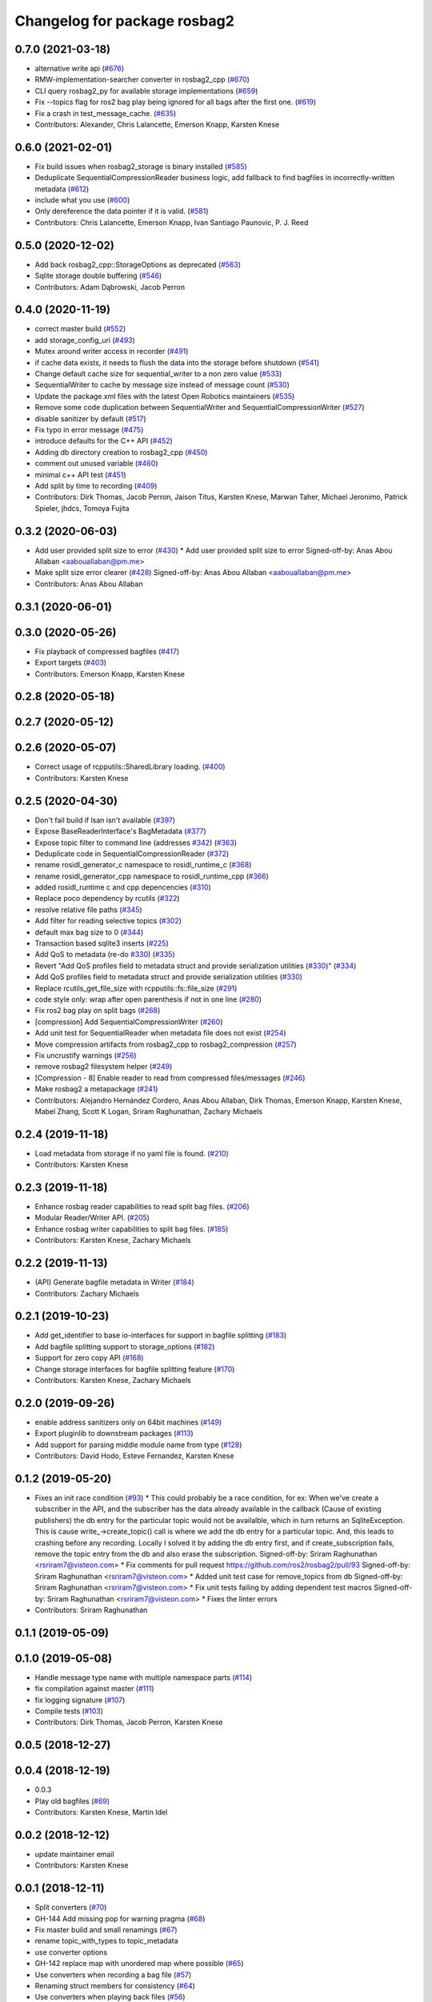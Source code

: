 ^^^^^^^^^^^^^^^^^^^^^^^^^^^^^
Changelog for package rosbag2
^^^^^^^^^^^^^^^^^^^^^^^^^^^^^

0.7.0 (2021-03-18)
------------------
* alternative write api (`#676 <https://github.com/ros2/rosbag2/issues/676>`_)
* RMW-implementation-searcher converter in rosbag2_cpp (`#670 <https://github.com/ros2/rosbag2/issues/670>`_)
* CLI query rosbag2_py for available storage implementations (`#659 <https://github.com/ros2/rosbag2/issues/659>`_)
* Fix --topics flag for ros2 bag play being ignored for all bags after the first one. (`#619 <https://github.com/ros2/rosbag2/issues/619>`_)
* Fix a crash in test_message_cache. (`#635 <https://github.com/ros2/rosbag2/issues/635>`_)
* Contributors: Alexander, Chris Lalancette, Emerson Knapp, Karsten Knese

0.6.0 (2021-02-01)
------------------
* Fix build issues when rosbag2_storage is binary installed (`#585 <https://github.com/ros2/rosbag2/issues/585>`_)
* Deduplicate SequentialCompressionReader business logic, add fallback to find bagfiles in incorrectly-written metadata (`#612 <https://github.com/ros2/rosbag2/issues/612>`_)
* include what you use (`#600 <https://github.com/ros2/rosbag2/issues/600>`_)
* Only dereference the data pointer if it is valid. (`#581 <https://github.com/ros2/rosbag2/issues/581>`_)
* Contributors: Chris Lalancette, Emerson Knapp, Ivan Santiago Paunovic, P. J. Reed

0.5.0 (2020-12-02)
------------------
* Add back rosbag2_cpp::StorageOptions as deprecated (`#563 <https://github.com/ros2/rosbag2/issues/563>`_)
* Sqlite storage double buffering (`#546 <https://github.com/ros2/rosbag2/issues/546>`_)
* Contributors: Adam Dąbrowski, Jacob Perron

0.4.0 (2020-11-19)
------------------
* correct master build (`#552 <https://github.com/ros2/rosbag2/issues/552>`_)
* add storage_config_uri (`#493 <https://github.com/ros2/rosbag2/issues/493>`_)
* Mutex around writer access in recorder (`#491 <https://github.com/ros2/rosbag2/issues/491>`_)
* if cache data exists, it needs to flush the data into the storage before shutdown (`#541 <https://github.com/ros2/rosbag2/issues/541>`_)
* Change default cache size for sequential_writer to a non zero value (`#533 <https://github.com/ros2/rosbag2/issues/533>`_)
* SequentialWriter to cache by message size instead of message count (`#530 <https://github.com/ros2/rosbag2/issues/530>`_)
* Update the package.xml files with the latest Open Robotics maintainers (`#535 <https://github.com/ros2/rosbag2/issues/535>`_)
* Remove some code duplication between SequentialWriter and SequentialCompressionWriter (`#527 <https://github.com/ros2/rosbag2/issues/527>`_)
* disable sanitizer by default (`#517 <https://github.com/ros2/rosbag2/issues/517>`_)
* Fix typo in error message (`#475 <https://github.com/ros2/rosbag2/issues/475>`_)
* introduce defaults for the C++ API (`#452 <https://github.com/ros2/rosbag2/issues/452>`_)
* Adding db directory creation to rosbag2_cpp (`#450 <https://github.com/ros2/rosbag2/issues/450>`_)
* comment out unused variable (`#460 <https://github.com/ros2/rosbag2/issues/460>`_)
* minimal c++ API test (`#451 <https://github.com/ros2/rosbag2/issues/451>`_)
* Add split by time to recording (`#409 <https://github.com/ros2/rosbag2/issues/409>`_)
* Contributors: Dirk Thomas, Jacob Perron, Jaison Titus, Karsten Knese, Marwan Taher, Michael Jeronimo, Patrick Spieler, jhdcs, Tomoya Fujita

0.3.2 (2020-06-03)
------------------
* Add user provided split size to error (`#430 <https://github.com/ros2/rosbag2/issues/430>`_)
  * Add user provided split size to error
  Signed-off-by: Anas Abou Allaban <aabouallaban@pm.me>
* Make split size error clearer (`#428 <https://github.com/ros2/rosbag2/issues/428>`_)
  Signed-off-by: Anas Abou Allaban <aabouallaban@pm.me>
* Contributors: Anas Abou Allaban

0.3.1 (2020-06-01)
------------------

0.3.0 (2020-05-26)
------------------
* Fix playback of compressed bagfiles (`#417 <https://github.com/ros2/rosbag2/issues/417>`_)
* Export targets (`#403 <https://github.com/ros2/rosbag2/issues/403>`_)
* Contributors: Emerson Knapp, Karsten Knese

0.2.8 (2020-05-18)
------------------

0.2.7 (2020-05-12)
------------------

0.2.6 (2020-05-07)
------------------
* Correct usage of rcpputils::SharedLibrary loading. (`#400 <https://github.com/ros2/rosbag2/issues/400>`_)
* Contributors: Karsten Knese

0.2.5 (2020-04-30)
------------------
* Don't fail build if lsan isn't available (`#397 <https://github.com/ros2/rosbag2/issues/397>`_)
* Expose BaseReaderInterface's BagMetadata  (`#377 <https://github.com/ros2/rosbag2/issues/377>`_)
* Expose topic filter to command line (addresses `#342 <https://github.com/ros2/rosbag2/issues/342>`_) (`#363 <https://github.com/ros2/rosbag2/issues/363>`_)
* Deduplicate code in SequentialCompressionReader (`#372 <https://github.com/ros2/rosbag2/issues/372>`_)
* rename rosidl_generator_c namespace to rosidl_runtime_c (`#368 <https://github.com/ros2/rosbag2/issues/368>`_)
* rename rosidl_generator_cpp namespace to rosidl_runtime_cpp (`#366 <https://github.com/ros2/rosbag2/issues/366>`_)
* added rosidl_runtime c and cpp depencencies (`#310 <https://github.com/ros2/rosbag2/issues/310>`_)
* Replace poco dependency by rcutils (`#322 <https://github.com/ros2/rosbag2/issues/322>`_)
* resolve relative file paths (`#345 <https://github.com/ros2/rosbag2/issues/345>`_)
* Add filter for reading selective topics (`#302 <https://github.com/ros2/rosbag2/issues/302>`_)
* default max bag size to 0 (`#344 <https://github.com/ros2/rosbag2/issues/344>`_)
* Transaction based sqlite3 inserts (`#225 <https://github.com/ros2/rosbag2/issues/225>`_)
* Add QoS to metadata (re-do `#330 <https://github.com/ros2/rosbag2/issues/330>`_) (`#335 <https://github.com/ros2/rosbag2/issues/335>`_)
* Revert "Add QoS profiles field to metadata struct and provide serialization utilities (`#330 <https://github.com/ros2/rosbag2/issues/330>`_)" (`#334 <https://github.com/ros2/rosbag2/issues/334>`_)
* Add QoS profiles field to metadata struct and provide serialization utilities (`#330 <https://github.com/ros2/rosbag2/issues/330>`_)
* Replace rcutils_get_file_size with rcpputils::fs::file_size (`#291 <https://github.com/ros2/rosbag2/issues/291>`_)
* code style only: wrap after open parenthesis if not in one line (`#280 <https://github.com/ros2/rosbag2/issues/280>`_)
* Fix ros2 bag play on split bags (`#268 <https://github.com/ros2/rosbag2/issues/268>`_)
* [compression] Add SequentialCompressionWriter (`#260 <https://github.com/ros2/rosbag2/issues/260>`_)
* Add unit test for SequentialReader when metadata file does not exist (`#254 <https://github.com/ros2/rosbag2/issues/254>`_)
* Move compression artifacts from rosbag2_cpp to rosbag2_compression (`#257 <https://github.com/ros2/rosbag2/issues/257>`_)
* Fix uncrustify warnings (`#256 <https://github.com/ros2/rosbag2/issues/256>`_)
* remove rosbag2 filesystem helper (`#249 <https://github.com/ros2/rosbag2/issues/249>`_)
* [Compression - 8] Enable reader to read from compressed files/messages (`#246 <https://github.com/ros2/rosbag2/issues/246>`_)
* Make rosbag2 a metapackage (`#241 <https://github.com/ros2/rosbag2/issues/241>`_)
* Contributors: Alejandro Hernández Cordero, Anas Abou Allaban, Dirk Thomas, Emerson Knapp, Karsten Knese, Mabel Zhang, Scott K Logan, Sriram Raghunathan, Zachary Michaels

0.2.4 (2019-11-18)
------------------
* Load metadata from storage if no yaml file is found. (`#210 <https://github.com/ros2/rosbag2/issues/210>`_)
* Contributors: Karsten Knese

0.2.3 (2019-11-18)
------------------
* Enhance rosbag reader capabilities to read split bag files. (`#206 <https://github.com/ros2/rosbag2/issues/206>`_)
* Modular Reader/Writer API. (`#205 <https://github.com/ros2/rosbag2/issues/205>`_)
* Enhance rosbag writer capabilities to split bag files. (`#185 <https://github.com/ros2/rosbag2/issues/185>`_)
* Contributors: Karsten Knese, Zachary Michaels

0.2.2 (2019-11-13)
------------------
* (API) Generate bagfile metadata in Writer (`#184 <https://github.com/ros2/rosbag2/issues/184>`_)
* Contributors: Zachary Michaels

0.2.1 (2019-10-23)
------------------
* Add get_identifier to base io-interfaces for support in bagfile splitting (`#183 <https://github.com/ros2/rosbag2/issues/183>`_)
* Add bagfile splitting support to storage_options (`#182 <https://github.com/ros2/rosbag2/issues/182>`_)
* Support for zero copy API (`#168 <https://github.com/ros2/rosbag2/issues/168>`_)
* Change storage interfaces for bagfile splitting feature (`#170 <https://github.com/ros2/rosbag2/issues/170>`_)
* Contributors: Karsten Knese, Zachary Michaels

0.2.0 (2019-09-26)
------------------
* enable address sanitizers only on 64bit machines (`#149 <https://github.com/ros2/rosbag2/issues/149>`_)
* Export pluginlib to downstream packages (`#113 <https://github.com/ros2/rosbag2/issues/113>`_)
* Add support for parsing middle module name from type (`#128 <https://github.com/ros2/rosbag2/issues/128>`_)
* Contributors: David Hodo, Esteve Fernandez, Karsten Knese

0.1.2 (2019-05-20)
------------------
* Fixes an init race condition (`#93 <https://github.com/ros2/rosbag2/issues/93>`_)
  * This could probably be a race condition, for ex: When we've create a subscriber in the API, and the subscriber has the data already available in the callback (Cause of existing publishers) the db entry for the particular topic would not be availalble, which in turn returns an SqliteException. This is cause write\_->create_topic() call is where we add the db entry for a particular topic. And, this leads to crashing before any recording.
  Locally I solved it by adding the db entry first, and if
  create_subscription fails, remove the topic entry from the db and also
  erase the subscription.
  Signed-off-by: Sriram Raghunathan <rsriram7@visteon.com>
  * Fix comments for pull request https://github.com/ros2/rosbag2/pull/93
  Signed-off-by: Sriram Raghunathan <rsriram7@visteon.com>
  * Added unit test case for remove_topics from db
  Signed-off-by: Sriram Raghunathan <rsriram7@visteon.com>
  * Fix unit tests failing by adding dependent test macros
  Signed-off-by: Sriram Raghunathan <rsriram7@visteon.com>
  * Fixes the linter errors
* Contributors: Sriram Raghunathan

0.1.1 (2019-05-09)
------------------

0.1.0 (2019-05-08)
------------------
* Handle message type name with multiple namespace parts (`#114 <https://github.com/ros2/rosbag2/issues/114>`_)
* fix compilation against master (`#111 <https://github.com/ros2/rosbag2/issues/111>`_)
* fix logging signature (`#107 <https://github.com/ros2/rosbag2/issues/107>`_)
* Compile tests (`#103 <https://github.com/ros2/rosbag2/issues/103>`_)
* Contributors: Dirk Thomas, Jacob Perron, Karsten Knese

0.0.5 (2018-12-27)
------------------

0.0.4 (2018-12-19)
------------------
* 0.0.3
* Play old bagfiles (`#69 <https://github.com/bsinno/rosbag2/issues/69>`_)
* Contributors: Karsten Knese, Martin Idel

0.0.2 (2018-12-12)
------------------
* update maintainer email
* Contributors: Karsten Knese

0.0.1 (2018-12-11)
------------------
* Split converters (`#70 <https://github.com/ros2/rosbag2/issues/70>`_)
* GH-144 Add missing pop for warning pragma (`#68 <https://github.com/ros2/rosbag2/issues/68>`_)
* Fix master build and small renamings (`#67 <https://github.com/ros2/rosbag2/issues/67>`_)
* rename topic_with_types to topic_metadata
* use converter options
* GH-142 replace map with unordered map where possible (`#65 <https://github.com/ros2/rosbag2/issues/65>`_)
* Use converters when recording a bag file (`#57 <https://github.com/ros2/rosbag2/issues/57>`_)
* Renaming struct members for consistency (`#64 <https://github.com/ros2/rosbag2/issues/64>`_)
* Use converters when playing back files (`#56 <https://github.com/ros2/rosbag2/issues/56>`_)
* Implement converter plugin for CDR format and add converter plugins package (`#48 <https://github.com/ros2/rosbag2/issues/48>`_)
* Display bag summary using `ros2 bag info` (`#45 <https://github.com/ros2/rosbag2/issues/45>`_)
* Add entry point for converter plugins (`#47 <https://github.com/ros2/rosbag2/issues/47>`_)
* Extract recorder from rosbag2_transport, fix test naming (`#44 <https://github.com/ros2/rosbag2/issues/44>`_)
* Introduce rosbag2_transport layer and CLI (`#38 <https://github.com/ros2/rosbag2/issues/38>`_)
* Add correct timing behaviour for rosbag play (`#32 <https://github.com/ros2/rosbag2/issues/32>`_)
* Improve sqlite usage and test stability (`#31 <https://github.com/ros2/rosbag2/issues/31>`_)
* Record and play multiple topics (`#27 <https://github.com/ros2/rosbag2/issues/27>`_)
* Allow an arbitrary topic to be recorded (`#26 <https://github.com/ros2/rosbag2/issues/26>`_)
* Use serialized message directly (`#24 <https://github.com/ros2/rosbag2/issues/24>`_)
* initial version of plugin based storage api (`#7 <https://github.com/ros2/rosbag2/issues/7>`_)
* add visibility macro (`#22 <https://github.com/ros2/rosbag2/issues/22>`_)
* (demo, sqlite3) First working rosbag2 implementation (`#6 <https://github.com/ros2/rosbag2/issues/6>`_)
* initial setup
* Contributors: Alessandro Bottero, Andreas Greimel, Andreas Holzner, Karsten Knese, Martin Idel
